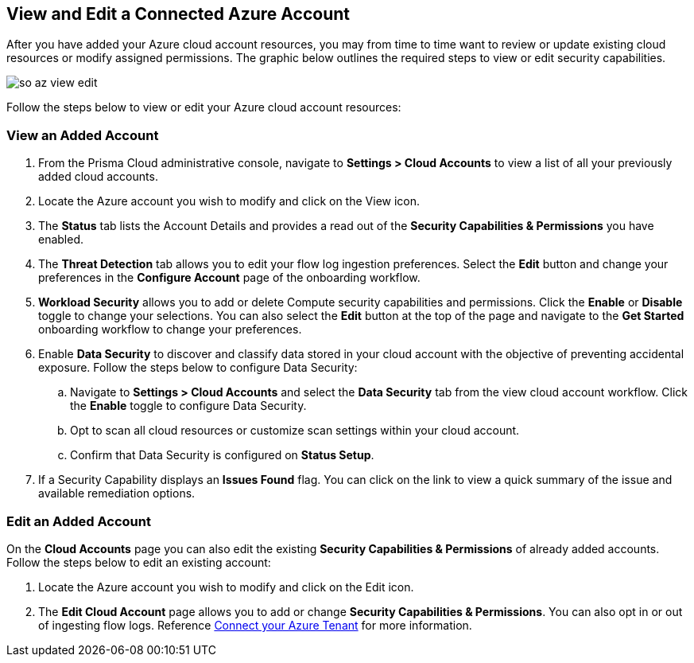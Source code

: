 == View and Edit a Connected Azure Account

After you have added your Azure cloud account resources, you may from time to time want to review or update existing cloud resources or modify assigned permissions. The graphic below outlines the required steps to view or edit security capabilities.

image::so-az-view-edit.gif[scale=50]

Follow the steps below to view or edit your Azure cloud account resources: 

[.task]
[#ds]
=== View an Added Account

[.procedure]
. From the Prisma Cloud administrative console, navigate to *Settings > Cloud Accounts* to view a list of all your previously added cloud accounts. 

. Locate the Azure account you wish to modify and click on the View icon. 

. The *Status* tab lists the Account Details and provides a read out of the *Security Capabilities & Permissions* you have enabled. 

. The *Threat Detection* tab allows you to edit your flow log ingestion preferences. Select the *Edit* button and change your preferences in the *Configure Account* page of the onboarding workflow.

. *Workload Security* allows you to add or delete Compute security capabilities and permissions. Click the *Enable* or *Disable* toggle to change your selections. You can also select the *Edit* button at the top of the page and navigate to the *Get Started* onboarding workflow to change your preferences. 

. Enable *Data Security* to discover and classify data stored in your cloud account with the objective of preventing accidental exposure. Follow the steps below to configure Data Security:
.. Navigate to *Settings > Cloud Accounts* and select the *Data Security* tab from the view cloud account workflow. Click the *Enable* toggle to configure Data Security.
.. Opt to scan all cloud resources or customize scan settings within your cloud account.
.. Confirm that Data Security is configured on *Status Setup*. 

. If a Security Capability displays an *Issues Found* flag. You can click on the link to view a quick summary of the issue and available remediation options.

[.task]
=== Edit an Added Account

On the *Cloud Accounts* page you can also edit the existing *Security Capabilities & Permissions* of already added accounts. Follow the steps below to edit an existing account:

[.procedure]
. Locate the Azure account you wish to modify and click on the Edit icon. 

. The *Edit Cloud Account* page allows you to add or change *Security Capabilities & Permissions*. You can also opt in or out of ingesting flow logs. Reference xref:connect-azure-tenant.adoc[Connect your Azure Tenant] for more information.  